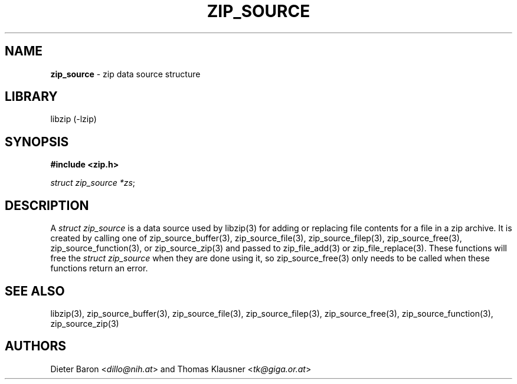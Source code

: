 .TH "ZIP_SOURCE" "3" "August 2, 2014" "NiH" "Library Functions Manual"
.nh
.if n .ad l
.SH "NAME"
\fBzip_source\fR
\- zip data source structure
.SH "LIBRARY"
libzip (-lzip)
.SH "SYNOPSIS"
\fB#include <zip.h>\fR
.sp
\fIstruct zip_source *zs\fR;
.SH "DESCRIPTION"
A
\fIstruct zip_source\fR
is a data source used by
libzip(3)
for adding or replacing file contents for a file in a zip archive.
It is created by calling one of
zip_source_buffer(3),
zip_source_file(3),
zip_source_filep(3),
zip_source_free(3),
zip_source_function(3),
or
zip_source_zip(3)
and passed to
zip_file_add(3)
or
zip_file_replace(3).
These functions will free the
\fIstruct zip_source\fR
when they are done using it, so
zip_source_free(3)
only needs to be called when these functions return an error.
.SH "SEE ALSO"
libzip(3),
zip_source_buffer(3),
zip_source_file(3),
zip_source_filep(3),
zip_source_free(3),
zip_source_function(3),
zip_source_zip(3)
.SH "AUTHORS"
Dieter Baron <\fIdillo@nih.at\fR>
and
Thomas Klausner <\fItk@giga.or.at\fR>
